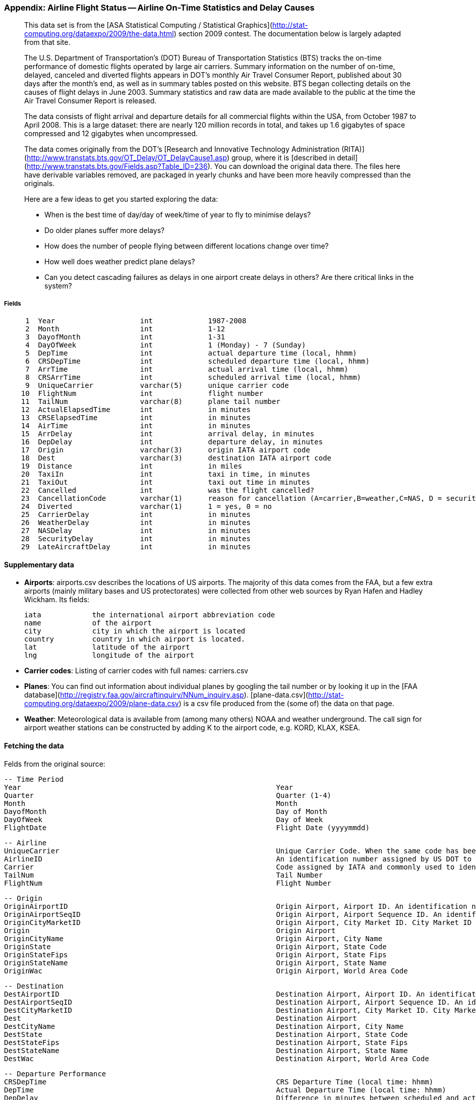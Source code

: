 === Appendix: Airline Flight Status -- Airline On-Time Statistics and Delay Causes ===

____________________
This data set is from the [ASA Statistical Computing / Statistical Graphics](http://stat-computing.org/dataexpo/2009/the-data.html) section 2009 contest. The documentation below is largely adapted from that site.

The U.S. Department of Transportation's (DOT) Bureau of Transportation Statistics (BTS) tracks the on-time performance of domestic flights operated by large air carriers. Summary information on the number of on-time, delayed, canceled and diverted flights appears in DOT's monthly Air Travel Consumer Report, published about 30 days after the month's end, as well as in summary tables posted on this website. BTS began collecting details on the causes of flight delays in June 2003. Summary statistics and raw data are made available to the public at the time the Air Travel Consumer Report is released.

The data consists of flight arrival and departure details for all commercial flights within the USA, from October 1987 to April 2008. This is a large dataset: there are nearly 120 million records in total, and takes up 1.6 gigabytes of space compressed and 12 gigabytes when uncompressed.

The data comes originally from the DOT's [Research and Innovative Technology Administration (RITA)](http://www.transtats.bts.gov/OT_Delay/OT_DelayCause1.asp) group, where it is [described in detail](http://www.transtats.bts.gov/Fields.asp?Table_ID=236). You can download the original data there. The files here have derivable variables removed, are packaged in yearly chunks and have been more heavily compressed than the originals.

Here are a few ideas to get you started exploring the data:

* When is the best time of day/day of week/time of year to fly to minimise delays?
* Do older planes suffer more delays?
* How does the number of people flying between different locations change over time?
* How well does weather predict plane delays?
* Can you detect cascading failures as delays in one airport create delays in others? Are there critical links in the system?
____________________

===== Fields

--------------------
     1	Year             	int       	1987-2008
     2	Month            	int       	1-12
     3	DayofMonth       	int       	1-31
     4	DayOfWeek        	int       	1 (Monday) - 7 (Sunday)
     5	DepTime          	int       	actual departure time (local, hhmm)
     6	CRSDepTime       	int       	scheduled departure time (local, hhmm)
     7	ArrTime          	int       	actual arrival time (local, hhmm)
     8	CRSArrTime       	int       	scheduled arrival time (local, hhmm)
     9	UniqueCarrier    	varchar(5)	unique carrier code
    10	FlightNum        	int       	flight number
    11	TailNum          	varchar(8)	plane tail number
    12	ActualElapsedTime	int       	in minutes
    13	CRSElapsedTime   	int       	in minutes
    14	AirTime          	int       	in minutes
    15	ArrDelay         	int       	arrival delay, in minutes
    16	DepDelay         	int       	departure delay, in minutes
    17	Origin           	varchar(3)	origin IATA airport code
    18	Dest             	varchar(3)	destination IATA airport code
    19	Distance         	int       	in miles
    20	TaxiIn           	int       	taxi in time, in minutes
    21	TaxiOut          	int       	taxi out time in minutes
    22	Cancelled        	int       	was the flight cancelled?
    23	CancellationCode 	varchar(1)	reason for cancellation (A=carrier,B=weather,C=NAS, D = security)
    24	Diverted         	varchar(1)	1 = yes, 0 = no
    25	CarrierDelay     	int       	in minutes
    26	WeatherDelay     	int       	in minutes
    27	NASDelay         	int       	in minutes
    28	SecurityDelay    	int       	in minutes
    29	LateAircraftDelay	int       	in minutes
--------------------

==== Supplementary data ====

* **Airports**: airports.csv describes the locations of US airports. The majority of this data comes from the FAA, but a few extra airports (mainly military bases and US protectorates) were collected from other web sources by Ryan Hafen and Hadley Wickham. Its fields:

    iata    	the international airport abbreviation code
    name     	of the airport
    city     	city in which the airport is located
    country 	country in which airport is located.
    lat      	latitude of the airport
    lng      	longitude of the airport

* **Carrier codes**: Listing of carrier codes with full names: carriers.csv
* **Planes**: You can find out information about individual planes by googling the tail number or by looking it up in the [FAA database](http://registry.faa.gov/aircraftinquiry/NNum_inquiry.asp). [plane-data.csv](http://stat-computing.org/dataexpo/2009/plane-data.csv) is a csv file produced from the (some of) the data on that page.
* **Weather**: Meteorological data is available from (among many others) NOAA and weather underground. The call sign for airport weather stations can be constructed by adding K to the airport code, e.g. KORD, KLAX, KSEA.

==== Fetching the data ====

Felds from the original source:

        -- Time Period
        Year                                                           	Year
        Quarter                                                        	Quarter (1-4)
        Month                                                          	Month
        DayofMonth                                                     	Day of Month
        DayOfWeek                                                      	Day of Week
        FlightDate                                                     	Flight Date (yyyymmdd)

        -- Airline
        UniqueCarrier                                                  	Unique Carrier Code. When the same code has been used by multiple carriers, a numeric suffix is used for earlier users, for example, PA, PA(1), PA(2). Use this field for analysis across a range of years.	Analysis
        AirlineID                                                      	An identification number assigned by US DOT to identify a unique airline (carrier). A unique airline (carrier) is defined as one holding and reporting under the same DOT certificate regardless of its Code, Name, or holding company/corporation.	Analysis
        Carrier                                                        	Code assigned by IATA and commonly used to identify a carrier. As the same code may have been assigned to different carriers over time, the code is not always unique. For analysis, use the Unique Carrier Code.
        TailNum                                                        	Tail Number
        FlightNum                                                      	Flight Number

        -- Origin
        OriginAirportID                                                	Origin Airport, Airport ID. An identification number assigned by US DOT to identify a unique airport. Use this field for airport analysis across a range of years because an airport can change its airport code and airport codes can be reused.	Analysis
        OriginAirportSeqID                                             	Origin Airport, Airport Sequence ID. An identification number assigned by US DOT to identify a unique airport at a given point of time. Airport attributes, such as airport name or coordinates, may change over time.
        OriginCityMarketID                                             	Origin Airport, City Market ID. City Market ID is an identification number assigned by US DOT to identify a city market. Use this field to consolidate airports serving the same city market.	Analysis
        Origin                                                         	Origin Airport
        OriginCityName                                                 	Origin Airport, City Name
        OriginState                                                    	Origin Airport, State Code
        OriginStateFips                                                	Origin Airport, State Fips
        OriginStateName                                                	Origin Airport, State Name
        OriginWac                                                      	Origin Airport, World Area Code

        -- Destination
        DestAirportID                                                  	Destination Airport, Airport ID. An identification number assigned by US DOT to identify a unique airport. Use this field for airport analysis across a range of years because an airport can change its airport code and airport codes can be reused.	Analysis
        DestAirportSeqID                                               	Destination Airport, Airport Sequence ID. An identification number assigned by US DOT to identify a unique airport at a given point of time. Airport attributes, such as airport name or coordinates, may change over time.
        DestCityMarketID                                               	Destination Airport, City Market ID. City Market ID is an identification number assigned by US DOT to identify a city market. Use this field to consolidate airports serving the same city market.	Analysis
        Dest                                                           	Destination Airport
        DestCityName                                                   	Destination Airport, City Name
        DestState                                                      	Destination Airport, State Code
        DestStateFips                                                  	Destination Airport, State Fips
        DestStateName                                                  	Destination Airport, State Name
        DestWac                                                        	Destination Airport, World Area Code

        -- Departure Performance
        CRSDepTime                                                     	CRS Departure Time (local time: hhmm)
        DepTime                                                        	Actual Departure Time (local time: hhmm)
        DepDelay                                                       	Difference in minutes between scheduled and actual departure time. Early departures show negative numbers. Analysis
        DepDelayMinutes                                                	Difference in minutes between scheduled and actual departure time. Early departures set to 0.
        DepDel15                                                       	Departure Delay Indicator, 15 Minutes or More (1=Yes)
        DepartureDelayGroups                                           	Departure Delay intervals, every (15 minutes from \<-15 to >180)
        DepTimeBlk                                                     	CRS Departure Time Block, Hourly Intervals
        TaxiOut                                                        	Taxi Out Time, in Minutes
        WheelsOff                                                      	Wheels Off Time (local time: hhmm)

        -- Arrival Performance
        WheelsOn                                                       	Wheels On Time (local time: hhmm)
        TaxiIn                                                         	Taxi In Time, in Minutes
        CRSArrTime                                                     	CRS Arrival Time (local time: hhmm)
        ArrTime                                                        	Actual Arrival Time (local time: hhmm)
        ArrDelay                                                       	Difference in minutes between scheduled and actual arrival time. Early arrivals show negative numbers.	Analysis
        ArrDelayMinutes                                                	Difference in minutes between scheduled and actual arrival time. Early arrivals set to 0.
        ArrDel15                                                       	Arrival Delay Indicator, 15 Minutes or More (1=Yes)
        ArrivalDelayGroups                                             	Arrival Delay intervals, every (15-minutes from <-15 to >180)
        ArrTimeBlk                                                     	CRS Arrival Time Block, Hourly Intervals

        -- Cancellations and Diversions
        Cancelled                                                      	Cancelled Flight Indicator (1=Yes)
        CancellationCode                                               	Specifies The Reason For Cancellation
        Diverted                                                       	Diverted Flight Indicator (1=Yes)

        -- Flight Summaries
        CRSElapsedTime                                                 	CRS Elapsed Time of Flight, in Minutes
        ActualElapsedTime                                              	Elapsed Time of Flight, in Minutes
        AirTime                                                        	Flight Time, in Minutes
        Flights                                                        	Number of Flights
        Distance                                                       	Distance between airports (miles)
        DistanceGroup                                                  	Distance Intervals, every 250 Miles, for Flight Segment

        -- Cause of Delay (Data starts 6/2003)
        CarrierDelay                                                   	Carrier Delay, in Minutes
        WeatherDelay                                                   	Weather Delay, in Minutes
        NASDelay                                                       	National Air System Delay, in Minutes
        SecurityDelay                                                  	Security Delay, in Minutes
        LateAircraftDelay                                              	Late Aircraft Delay, in Minutes

        -- Gate Return Information at Origin Airport (Data starts 10/2008)
        FirstDepTime                                                   	First Gate Departure Time at Origin Airport
        TotalAddGTime                                                  	Total Ground Time Away from Gate for Gate Return or Cancelled Flight
        LongestAddGTime                                                	Longest Time Away from Gate for Gate Return or Cancelled Flight

        -- Diverted Airport Information (Data starts 10/2008)
        DivAirportLandings                                             	Number of Diverted Airport Landings
        DivReachedDest                                                 	Diverted Flight Reaching Scheduled Destination Indicator (1=Yes)
        DivActualElapsedTime                                           	Elapsed Time of Diverted Flight Reaching Scheduled Destination, in Minutes. The ActualElapsedTime column remains NULL for all diverted flights.	Analysis
        DivArrDelay                                                    	Difference in minutes between scheduled and actual arrival time for a diverted flight reaching scheduled destination. The ArrDelay column remains NULL for all diverted flights.	Analysis
        DivDistance                                                    	Distance between scheduled destination and final diverted airport (miles). Value will be 0 for diverted flight reaching scheduled destination.	Analysis
        Div1Airport                                                    	Diverted Airport Code1
        Div1AirportID                                                  	Airport ID of Diverted Airport 1. Airport ID is a Unique Key for an Airport
        Div1AirportSeqID                                               	Airport Sequence ID of Diverted Airport 1. Unique Key for Time Specific Information for an Airport
        Div1WheelsOn                                                   	Wheels On Time (local time: hhmm) at Diverted Airport Code1
        Div1TotalGTime                                                 	Total Ground Time Away from Gate at Diverted Airport Code1
        Div1LongestGTime                                               	Longest Ground Time Away from Gate at Diverted Airport Code1
        Div1WheelsOff                                                  	Wheels Off Time (local time: hhmm) at Diverted Airport Code1
        Div1TailNum                                                    	Aircraft Tail Number for Diverted Airport Code1
        Div2Airport                                                    	Diverted Airport Code2
        Div2AirportID                                                  	Airport ID of Diverted Airport 2. Airport ID is a Unique Key for an Airport
        Div2AirportSeqID                                               	Airport Sequence ID of Diverted Airport 2. Unique Key for Time Specific Information for an Airport
        Div2WheelsOn                                                   	Wheels On Time (local time: hhmm) at Diverted Airport Code2
        Div2TotalGTime                                                 	Total Ground Time Away from Gate at Diverted Airport Code2
        Div2LongestGTime                                               	Longest Ground Time Away from Gate at Diverted Airport Code2
        Div2WheelsOff                                                  	Wheels Off Time (local time: hhmm) at Diverted Airport Code2
        Div2TailNum                                                    	Aircraft Tail Number for Diverted Airport Code2
        Div3Airport                                                    	Diverted Airport Code3
        Div3AirportID                                                  	Airport ID of Diverted Airport 3. Airport ID is a Unique Key for an Airport
        Div3AirportSeqID                                               	Airport Sequence ID of Diverted Airport 3. Unique Key for Time Specific Information for an Airport
        Div3WheelsOn                                                   	Wheels On Time (local time: hhmm) at Diverted Airport Code3
        Div3TotalGTime                                                 	Total Ground Time Away from Gate at Diverted Airport Code3
        Div3LongestGTime                                               	Longest Ground Time Away from Gate at Diverted Airport Code3
        Div3WheelsOff                                                  	Wheels Off Time (local time: hhmm) at Diverted Airport Code3
        Div3TailNum                                                    	Aircraft Tail Number for Diverted Airport Code3
        Div4Airport                                                    	Diverted Airport Code4
        Div4AirportID                                                  	Airport ID of Diverted Airport 4. Airport ID is a Unique Key for an Airport
        Div4AirportSeqID                                               	Airport Sequence ID of Diverted Airport 4. Unique Key for Time Specific Information for an Airport
        Div4WheelsOn                                                   	Wheels On Time (local time: hhmm) at Diverted Airport Code4
        Div4TotalGTime                                                 	Total Ground Time Away from Gate at Diverted Airport Code4
        Div4LongestGTime                                               	Longest Ground Time Away from Gate at Diverted Airport Code4
        Div4WheelsOff                                                  	Wheels Off Time (local time: hhmm) at Diverted Airport Code4
        Div4TailNum                                                    	Aircraft Tail Number for Diverted Airport Code4
        Div5Airport                                                    	Diverted Airport Code5
        Div5AirportID                                                  	Airport ID of Diverted Airport 5. Airport ID is a Unique Key for an Airport
        Div5AirportSeqID                                               	Airport Sequence ID of Diverted Airport 5. Unique Key for Time Specific Information for an Airport
        Div5WheelsOn                                                   	Wheels On Time (local time: hhmm) at Diverted Airport Code5
        Div5TotalGTime                                                 	Total Ground Time Away from Gate at Diverted Airport Code5
        Div5LongestGTime                                               	Longest Ground Time Away from Gate at Diverted Airport Code5
        Div5WheelsOff                                                  	Wheels Off Time (local time: hhmm) at Diverted Airport Code5
        Div5TailNum                                                    	Aircraft Tail Number for Diverted Airport Code5
